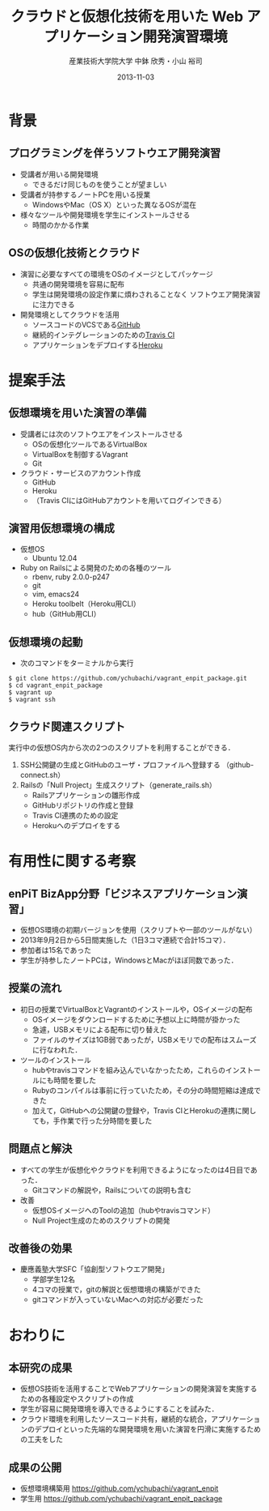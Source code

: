 #+TITLE: クラウドと仮想化技術を用いた \linebreak Web アプリケーション開発演習環境
#+AUTHOR: 産業技術大学院大学 \linebreak *中鉢 欣秀・小山 裕司
#+DATE: 2013-11-03
#+OPTIONS: H:2
#+BEAMER_THEME: Madrid
#+COLUMNS: %45ITEM %10BEAMER_ENV(Env) %10BEAMER_ACT(Act) %4BEAMER_COL(Col) %8BEAMER_OPT(Opt)
#+OPTIONS: ^:nil toc:nil
#+PROPERTY: BEAMER_col_ALL 0.1 0.2 0.3 0.4 0.5 0.6 0.7 0.8 0.9 0.0 :ETC

* 背景
** プログラミングを伴うソフトウエア開発演習
    - 受講者が用いる開発環境
      - できるだけ同じものを使うことが望ましい
    - 受講者が持参するノートPCを用いる授業
      - WindowsやMac（OS X）といった異なるOSが混在
    - 様々なツールや開発環境を学生にインストールさせる
      - 時間のかかる作業

** OSの仮想化技術とクラウド
   - 演習に必要なすべての環境をOSのイメージとしてパッケージ
     - 共通の開発環境を容易に配布
     - 学生は開発環境の設定作業に煩わされることなく
       ソフトウエア開発演習に注力できる
   - 開発環境としてクラウドを活用
     - ソースコードのVCSである[[https://github.com][GitHub]]
     - 継続的インテグレーションのための[[https://travis-ci.org/][Travis CI]]
     - アプリケーションをデプロイする[[https://www.heroku.com/][Heroku]]

* 提案手法
** 仮想環境を用いた演習の準備
   - 受講者には次のソフトウエアをインストールさせる
     - OSの仮想化ツールであるVirtualBox
     - VirtualBoxを制御するVagrant
     - Git
   - クラウド・サービスのアカウント作成
     - GitHub
     - Heroku
     - （Travis CIにはGitHubアカウントを用いてログインできる）

** 演習用仮想環境の構成
   - 仮想OS
     - Ubuntu 12.04
   - Ruby on Railsによる開発のための各種のツール
     - rbenv, ruby 2.0.0-p247
     - git
     - vim, emacs24
     - Heroku toolbelt（Heroku用CLI）
     - hub（GitHub用CLI）

** 仮想環境の起動
   - 次のコマンドをターミナルから実行

#+BEGIN_SRC shell
$ git clone https://github.com/ychubachi/vagrant_enpit_package.git
$ cd vagrant_enpit_package
$ vagrant up
$ vagrant ssh
#+END_SRC

** クラウド関連スクリプト
実行中の仮想OS内から次の2つのスクリプトを利用することができる．

1. SSH公開鍵の生成とGitHubのユーザ・プロファイルへ登録する
   （github-connect.sh）
2. Railsの「Null Project」生成スクリプト（generate_rails.sh）
   - Railsアプリケーションの雛形作成
   - GitHubリポジトリの作成と登録
   - Travis CI連携のための設定
   - Herokuへのデプロイをする

* 有用性に関する考察
** enPiT BizApp分野「ビジネスアプリケーション演習」
    - 仮想OS環境の初期バージョンを使用（スクリプトや一部のツールがない）
    - 2013年9月2日から5日間実施した（1日3コマ連続で合計15コマ）．
    - 参加者は15名であった
    - 学生が持参したノートPCは，WindowsとMacがほぼ同数であった．

** 授業の流れ
   - 初日の授業でVirtualBoxとVagrantのインストールや，OSイメージの配布
     - OSイメージをダウンロードするために予想以上に時間が掛かった
     - 急遽，USBメモリによる配布に切り替えた
     - ファイルのサイズは1GB弱であったが，USBメモリでの配布はスムーズに行なわれた．
   - ツールのインストール
     - hubやtravisコマンドを組み込んでいなかったため，これらのインストールにも時間を要した
     - Rubyのコンパイルは事前に行っていたため，その分の時間短縮は達成できた
     - 加えて，GitHubへの公開鍵の登録や，Travis CIとHerokuの連携に関しても，手作業で行った分時間を要した

** 問題点と解決
   - すべての学生が仮想化やクラウドを利用できるようになったのは4日目であった．
     - Gitコマンドの解説や，Railsについての説明も含む
   - 改善
     - 仮想OSイメージへのToolの追加（hubやtravisコマンド）
     - Null Project生成のためのスクリプトの開発

** 改善後の効果
   - 慶應義塾大学SFC「協創型ソフトウエア開発」
     - 学部学生12名
     - 4コマの授業で，gitの解説と仮想環境の構築ができた
     - gitコマンドが入っていないMacへの対応が必要だった

* おわりに
** 本研究の成果
    - 仮想OS技術を活用することでWebアプリケーションの開発演習を実施するための各種設定やスクリプトの作成
    - 学生が容易に開発環境を導入できるようにすることを試みた．
    - クラウド環境を利用したソースコード共有，継続的な統合，アプリケーションのデプロイといった先端的な開発環境を用いた演習を円滑に実施するための工夫をした
** 成果の公開
    - 仮想環境構築用
      https://github.com/ychubachi/vagrant_enpit
    - 学生用
      https://github.com/ychubachi/vagrant_enpit_package




